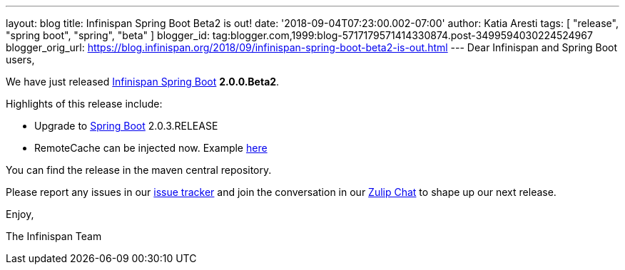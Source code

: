 ---
layout: blog
title: Infinispan Spring Boot Beta2 is out!
date: '2018-09-04T07:23:00.002-07:00'
author: Katia Aresti
tags: [ "release", "spring boot", "spring", "beta" ]
blogger_id: tag:blogger.com,1999:blog-5717179571414330874.post-3499594030224524967
blogger_orig_url: https://blog.infinispan.org/2018/09/infinispan-spring-boot-beta2-is-out.html
---
Dear Infinispan and Spring Boot users,

We have just released
https://github.com/infinispan/infinispan-spring-boot[Infinispan Spring
Boot] *2.0.0.Beta2*.

Highlights of this release include:

* Upgrade to https://spring.io/projects/spring-boot[Spring Boot]
2.0.3.RELEASE
* RemoteCache can be injected now. Example
https://github.com/infinispan/infinispan-simple-tutorials/tree/master/spring-boot/remote[here] 


You can find the release in the maven central repository.

Please report any issues in
our https://issues.jboss.org/projects/ISPN[issue tracker] and join the
conversation in our https://infinispan.zulipchat.com/[Zulip Chat] to
shape up our next release.

Enjoy,

The Infinispan Team

